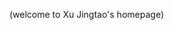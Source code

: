 #+STARTUP:    align fold nodlcheck hidestars oddeven intestate
#+EMAIL:      jingtaozf AT gmail DOT com
#+AUTHOR:     Jingtao Xu
#+SEQ_TODO:   TODO(t) INPROGRESS(i) WAITING(w@) | DONE(d) CANCELED(c@)
#+TAGS:       Write(w) Update(u) Fix(f) Check(c)
#+LANGUAGE:   zh_CN
#+OPTIONS:    H:3 num:nil toc:t \n:nil @:t ::t |:t ^:t -:t f:t *:t TeX:t LaTeX:t skip:nil d:(HIDE) tags:not-in-toc
#+HTML_HEAD: <link rel="stylesheet" type="text/css" href=".css/core.css" />
#+html_head: <link rel="shortcut icon" href="/images/web/favicon.ico" />
#+html_head: <link rel="icon" type="image/gif" href="/images/web/animated_favicon1.gif" />
#+html_head: <META NAME="keywords" CONTENT="jingtao,elisp,lisp,common lisp,emacs,org-mode,muse,mew,assembly,masm32,masm,win32,nasm" />
#+HTML_HEAD_EXTRA: <link rel="stylesheet" type="text/css" href="org-overrides.css" />

#+BEGIN_HTML
    <script type="text/javascript">//<![CDATA[
this.onload = function () {
(new Image()).src = "http://cb.amazingcounters.com/counter.php?i=2623438&c=7870627";
}
//]]></script>
<div id="banner">
    <p><span id="title">(welcome to Xu Jingtao's homepage)</span></p>
</div>
#+END_HTML

#+BEGIN: timestamp :string "Last update: " :format "%Y-%m-%d @ %H:%M"

#+END:
